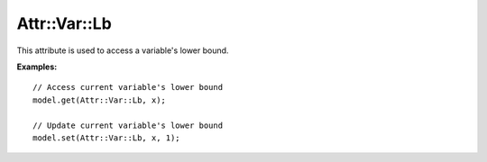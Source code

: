 .. _api_Attr_Var_Lb:

Attr::Var::Lb
======

.. doxygenvariable:: Attr::Var::Lb

This attribute is used to access a variable's lower bound.

**Examples:**

::

    // Access current variable's lower bound
    model.get(Attr::Var::Lb, x);

    // Update current variable's lower bound
    model.set(Attr::Var::Lb, x, 1);
